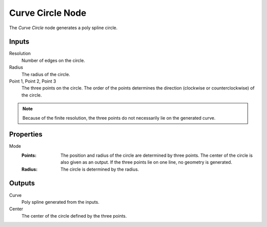 .. index:: Geometry Nodes; Curve Circle
.. _bpy.types.GeometryNodeCurveCircle:

*****************
Curve Circle Node
*****************

.. figure:: /images/modeling_geometry-nodes_curve-primitives_circle_node.png
   :align: right
   :alt: Circle Node.

The *Curve Circle* node generates a poly spline circle.


Inputs
======

Resolution
   Number of edges on the circle.

Radius
   The radius of the circle.

Point 1, Point 2, Point 3
   The three points on the circle.
   The order of the points determines the direction (clockwise or counterclockwise) of the circle.

.. note::

   Because of the finite resolution, the three points do not necessarily lie on the generated curve.


Properties
==========

Mode
   :Points:
      The position and radius of the circle are determined by three points.
      The center of the circle is also given as an output.
      If the three points lie on one line, no geometry is generated.
   :Radius:
      The circle is determined by the radius.


Outputs
=======

Curve
   Poly spline generated from the inputs.

Center
   The center of the circle defined by the three points.
